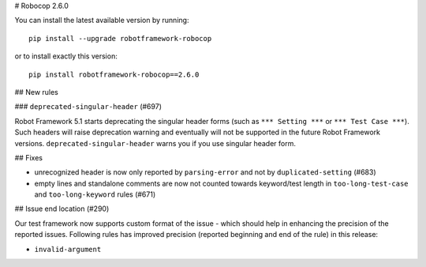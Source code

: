 # Robocop 2.6.0

You can install the latest available version by running::

    pip install --upgrade robotframework-robocop

or to install exactly this version::

    pip install robotframework-robocop==2.6.0

## New rules

### ``deprecated-singular-header`` (#697)

Robot Framework 5.1 starts deprecating the singular header forms (such as ``*** Setting ***`` or ``*** Test Case ***``).
Such headers will raise deprecation warning and eventually will not be supported in the future Robot Framework versions.
``deprecated-singular-header`` warns you if you use singular header form.

## Fixes

- unrecognized header is now only reported by ``parsing-error`` and not by ``duplicated-setting`` (#683)
- empty lines and standalone comments are now not counted towards keyword/test length in ``too-long-test-case`` and ``too-long-keyword`` rules (#671)

## Issue end location (#290)

Our test framework now supports custom format of the issue - which should help in enhancing the precision of the reported
issues. Following rules has improved precision (reported beginning and end of the rule) in this release:

- ``invalid-argument``
